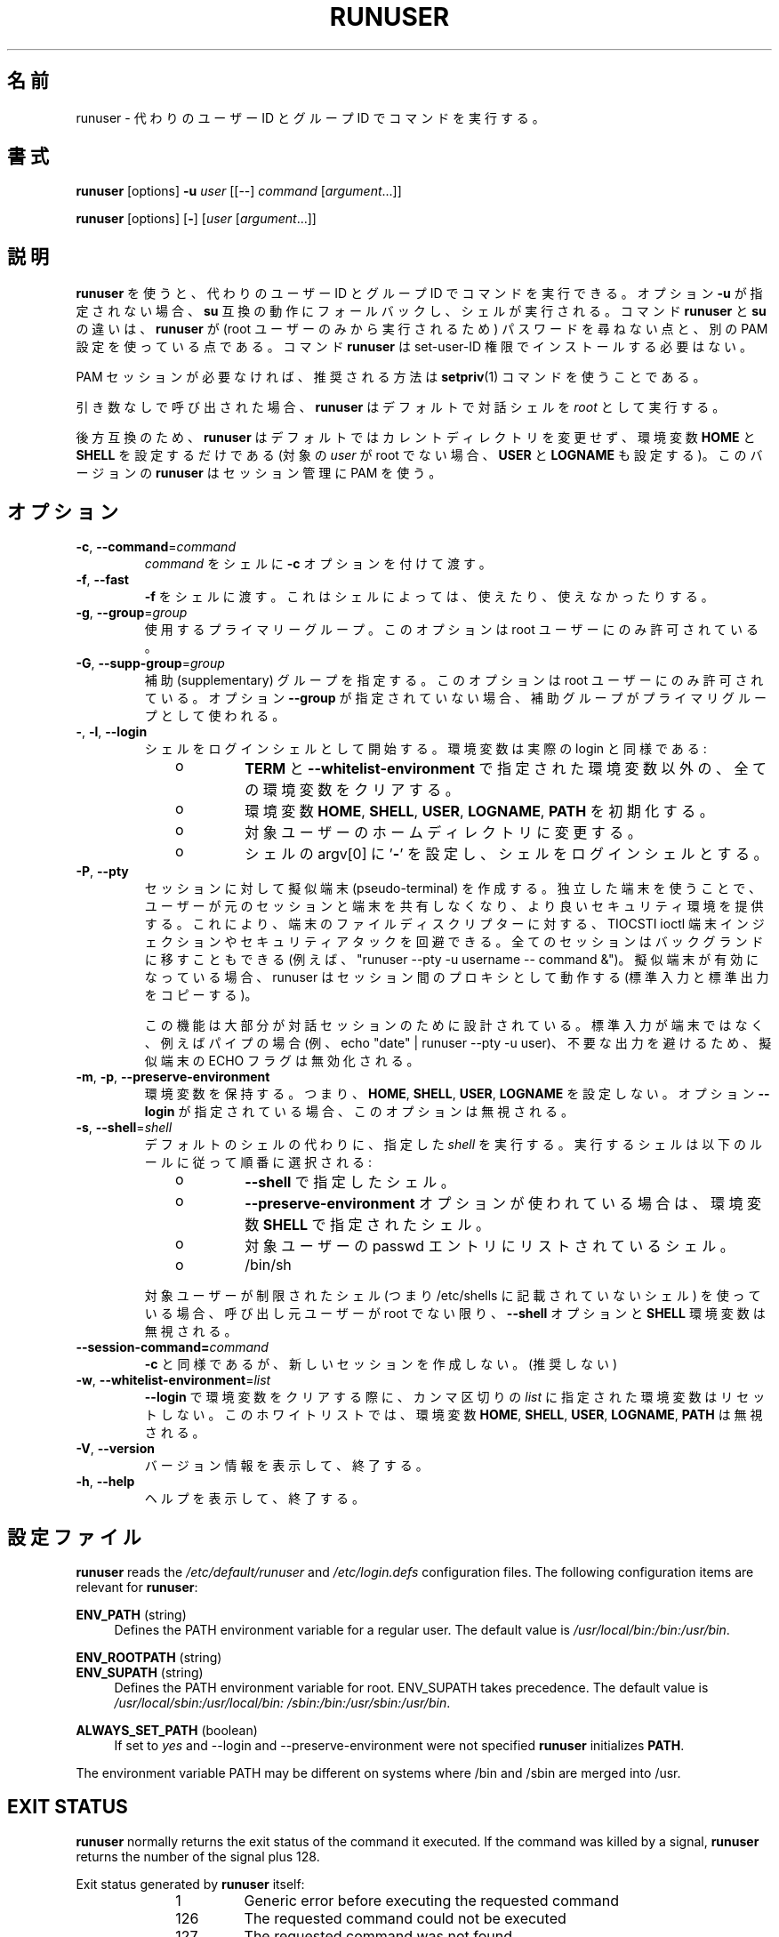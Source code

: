 .\"
.\" Japanese Version Copyright (c) 2020 Yuichi SATO
.\"         all rights reserved.
.\" Translated Sun Apr 12 15:14:17 JST 2020
.\"         by Yuichi SATO <ysato444@ybb.ne.jp>
.\"
.TH RUNUSER 1 "July 2014" "util-linux" "User Commands"
.\"O .SH NAME
.SH 名前
.\"O runuser \- run a command with substitute user and group ID
runuser \- 代わりのユーザー ID とグループ ID でコマンドを実行する。
.\"O .SH SYNOPSIS
.SH 書式
.BR runuser " [options] " \-u
.I user
.RI "[[\-\-] " command " ["argument "...]]"
.LP
.BR runuser " [options] [" \- ]
.RI [ user " [" argument "...]]"
.\"O .SH DESCRIPTION
.SH 説明
.\"O .B runuser
.\"O allows to run commands with a substitute user and group ID.
.B runuser
を使うと、代わりのユーザー ID とグループ ID でコマンドを実行できる。
.\"O If the option \fB\-u\fR is not given, it falls back to
.\"O .BR su -compatible
.\"O semantics and a shell is executed.
オプション \fB\-u\fR が指定されない場合、
.B su
互換の動作にフォールバックし、シェルが実行される。
.\"O The difference between the commands
.\"O .B runuser
.\"O and
.\"O .B su
.\"O is that
.\"O .B runuser
.\"O does not ask for a password (because it may be executed by the root user only) and
.\"O it uses a different PAM configuration.
コマンド
.B runuser
と
.B su
の違いは、
.B runuser
が (root ユーザーのみから実行されるため) パスワードを尋ねない点と、
別の PAM 設定を使っている点である。
.\"O The command
.\"O .B runuser
.\"O does not have to be installed with set-user-ID permissions.
コマンド
.B runuser
は set-user-ID 権限でインストールする必要はない。
.PP
.\"O If the PAM session is not required then recommended solution is to use
.\"O .BR setpriv (1)
.\"O command.
PAM セッションが必要なければ、推奨される方法は
.BR setpriv (1)
コマンドを使うことである。
.PP
.\"O When called without arguments,
.\"O .B runuser
.\"O defaults to running an interactive shell as
.\"O .IR root .
引き数なしで呼び出された場合、
.B runuser
はデフォルトで対話シェルを
.I root
として実行する。
.PP
.\"O For backward compatibility,
.\"O .B runuser
.\"O defaults to not change the current directory and to only set the
.\"O environment variables
.\"O .B HOME
.\"O and
.\"O .B SHELL
.\"O (plus
.\"O .B USER
.\"O and
.\"O .B LOGNAME
.\"O if the target
.\"O .I user
.\"O is not root).
後方互換のため、
.B runuser
はデフォルトではカレントディレクトリを変更せず、
環境変数
.B HOME
と
.B SHELL
を設定するだけである
(対象の
.I user
が root でない場合、
.B USER
と
.B LOGNAME
も設定する)。
.\"O This version of
.\"O .B runuser
.\"O uses PAM for session management.
このバージョンの
.B runuser
はセッション管理に PAM を使う。
.\"O .SH OPTIONS
.SH オプション
.TP
.BR \-c , " \-\-command" = \fIcommand
.\"O Pass
.\"O .I command
.\"O to the shell with the
.\"O .B \-c
.\"O option.
.I command
をシェルに
.B \-c
オプションを付けて渡す。
.TP
.BR \-f , " \-\-fast"
.\"O Pass
.\"O .B \-f
.\"O to the shell, which may or may not be useful depending on the
.\"O shell.
.B \-f
をシェルに渡す。
これはシェルによっては、使えたり、使えなかったりする。
.TP
.BR \-g , " \-\-group" = \fIgroup
.\"O The primary group to be used.  This option is allowed for the root user only.
使用するプライマリーグループ。
このオプションは root ユーザーにのみ許可されている。
.TP
.BR \-G , " \-\-supp\-group" = \fIgroup
.\"O Specify a supplemental group.  This option is available to the root user only.  The first specified
.\"O supplementary group is also used as a primary group if the option \fB\-\-group\fR is unspecified.
補助 (supplementary) グループを指定する。
このオプションは root ユーザーにのみ許可されている。
オプション \fB\-\-group\fR が指定されていない場合、補助グループがプライマリグループとして
使われる。
.TP
.BR \- , " \-l" , " \-\-login"
.\"O Start the shell as a login shell with an environment similar to a real
.\"O login:
シェルをログインシェルとして開始する。環境変数は実際の login と同様である:
.RS 10
.TP
o
.\"O clears all the environment variables except for
.\"O .B TERM
.\"O and variables specified by \fB\-\-whitelist\-environment\fR
.B TERM
と \fB\-\-whitelist\-environment\fR で指定された環境変数以外の、
全ての環境変数をクリアする。
.TP
o
.\"O initializes the environment variables
環境変数
.BR HOME ,
.BR SHELL ,
.BR USER ,
.BR LOGNAME ,
.B PATH
を初期化する。
.TP
o
.\"O changes to the target user's home directory
対象ユーザーのホームディレクトリに変更する。
.TP
o
.\"O sets argv[0] of the shell to
.\"O .RB ' \- '
.\"O in order to make the shell a login shell
シェルの argv[0] に
.RB ' \- '
を設定し、シェルをログインシェルとする。
.RE
.TP
.BR \-P , " \-\-pty"
.\"O Create pseudo-terminal for the session. The independent terminal provides
.\"O better security as user does not share terminal with the original
.\"O session.  This allow to avoid TIOCSTI ioctl terminal injection and another
.\"O security attacks against terminal file descriptors. The all session is also
.\"O possible to move to background (e.g. "runuser --pty -u username -- command &").
セッションに対して擬似端末 (pseudo-terminal) を作成する。
独立した端末を使うことで、ユーザーが元のセッションと端末を
共有しなくなり、より良いセキュリティ環境を提供する。
これにより、端末のファイルディスクリプターに対する、
TIOCSTI ioctl 端末インジェクションやセキュリティアタックを回避できる。
全てのセッションはバックグランドに移すこともできる
(例えば、 "runuser --pty -u username -- command &")。
.\"O If the pseudo-terminal is enabled then runuser command works
.\"O as a proxy between the sessions (copy stdin and stdout).
擬似端末が有効になっている場合、 runuser はセッション間の
プロキシとして動作する (標準入力と標準出力をコピーする)。
.sp
.\"O This feature is mostly designed for interactive sessions. If the standard input
.\"O is not a terminal, but for example pipe (e.g. echo "date" | runuser --pty -u user)
.\"O than ECHO flag for the pseudo-terminal is disabled to avoid messy output.
この機能は大部分が対話セッションのために設計されている。
標準入力が端末ではなく、例えばパイプの場合
(例、echo "date" | runuser --pty -u user)、
不要な出力を避けるため、擬似端末の ECHO フラグは無効化される。
.TP
.BR \-m , " \-p" , " \-\-preserve\-environment"
.\"O Preserve the entire environment, i.e. it does not set
.\"O .BR HOME ,
.\"O .BR SHELL ,
.\"O .B USER
.\"O nor
.\"O .BR LOGNAME .
環境変数を保持する。つまり、
.BR HOME ,
.BR SHELL ,
.BR USER ,
.B LOGNAME
を設定しない。
.\"O The option is ignored if the option \fB\-\-login\fR is specified.
オプション \fB\-\-login\fR が指定されている場合、このオプションは無視される。
.TP
.BR \-s , " \-\-shell" = \fIshell
.\"O Run the specified \fIshell\fR instead of the default.  The shell to run is
.\"O selected according to the following rules, in order:
デフォルトのシェルの代わりに、指定した \fIshell\fR を実行する。
実行するシェルは以下のルールに従って順番に選択される:
.RS 10
.TP
o
.\"O the shell specified with
.\"O .B \-\-shell
.B \-\-shell
で指定したシェル。
.TP
o
.\"O the shell specified in the environment variable
.\"O .B SHELL
.\"O if the
.\"O .B \-\-preserve\-environment
.\"O option is used
.B \-\-preserve\-environment
オプションが使われている場合は、環境変数
.B SHELL
で指定されたシェル。
.TP
o
.\"O the shell listed in the passwd entry of the target user
対象ユーザーの passwd エントリにリストされているシェル。
.TP
o
/bin/sh
.RE
.IP
.\"O If the target user has a restricted shell (i.e. not listed in
.\"O /etc/shells) the
.\"O .B \-\-shell
.\"O option and the
.\"O .B SHELL
.\"O environment variables are ignored unless the calling user is root.
対象ユーザーが制限されたシェル
(つまり /etc/shells に記載されていないシェル) を使っている場合、
呼び出し元ユーザーが root でない限り、
.B \-\-shell
オプションと
.B SHELL
環境変数は無視される。
.TP
.BI \-\-session\-command= command
.\"O Same as
.\"O .B \-c ,
.\"O but do not create a new session.  (Discouraged.)
.B \-c
と同様であるが、新しいセッションを作成しない。(推奨しない)
.TP
.BR \-w , " \-\-whitelist\-environment" = \fIlist
.\"O Don't reset environment variables specified in comma separated \fIlist\fR when clears
.\"O environment for \fB\-\-login\fR. The whitelist is ignored for the environment variables
.\"O .BR HOME ,
.\"O .BR SHELL ,
.\"O .BR USER ,
.\"O .BR LOGNAME ", and"
.\"O .BR PATH "."
\fB\-\-login\fR で環境変数をクリアする際に、
カンマ区切りの \fIlist\fR に指定された環境変数はリセットしない。
このホワイトリストでは、環境変数
.BR HOME ,
.BR SHELL ,
.BR USER ,
.BR LOGNAME ,
.B PATH
は無視される。
.TP
.BR \-V , " \-\-version"
.\"O Display version information and exit.
バージョン情報を表示して、終了する。
.TP
.BR \-h , " \-\-help"
.\"O Display help text and exit.
ヘルプを表示して、終了する。
.\"O .SH CONFIG FILES
.SH 設定ファイル
.B runuser
reads the
.I /etc/default/runuser
and
.I /etc/login.defs
configuration files.  The following configuration items are relevant
for
.BR runuser :
.PP
.B ENV_PATH
(string)
.RS 4
Defines the PATH environment variable for a regular user.  The
default value is
.IR /usr/local/bin:\:/bin:\:/usr/bin .
.RE
.PP
.B ENV_ROOTPATH
(string)
.br
.B ENV_SUPATH
(string)
.RS 4
Defines the PATH environment variable for root.  ENV_SUPATH takes precedence.  The default value is
.IR /usr/local/sbin:\:/usr/local/bin:\:/sbin:\:/bin:\:/usr/sbin:\:/usr/bin .
.RE
.PP
.B ALWAYS_SET_PATH
(boolean)
.RS 4
If set to
.I yes
and \-\-login and \-\-preserve\-environment were not specified
.B runuser
initializes
.BR PATH .
.RE
.sp
The environment variable PATH may be different on systems where /bin and /sbin
are merged into /usr.
.SH EXIT STATUS
.B runuser
normally returns the exit status of the command it executed.  If the
command was killed by a signal,
.B runuser
returns the number of the signal plus 128.
.PP
Exit status generated by
.B runuser
itself:
.RS 10
.TP
1
Generic error before executing the requested command
.TP
126
The requested command could not be executed
.TP
127
The requested command was not found
.RE
.SH FILES
.PD 0
.TP 17
/etc/pam.d/runuser
default PAM configuration file
.TP
/etc/pam.d/runuser-l
PAM configuration file if \-\-login is specified
.TP
/etc/default/runuser
runuser specific logindef config file
.TP
/etc/login.defs
global logindef config file
.PD 1
.SH "SEE ALSO"
.BR setpriv (1),
.BR su (1),
.BR login.defs (5),
.BR shells (5),
.BR pam (8)
.SH HISTORY
This \fB runuser\fR command was
derived from coreutils' \fBsu\fR, which was based on an implementation by
David MacKenzie, and the Fedora \fBrunuser\fR command by Dan Walsh.
.SH AVAILABILITY
The runuser command is part of the util-linux package and is
available from
.UR https://\:www.kernel.org\:/pub\:/linux\:/utils\:/util-linux/
Linux Kernel Archive
.UE .
